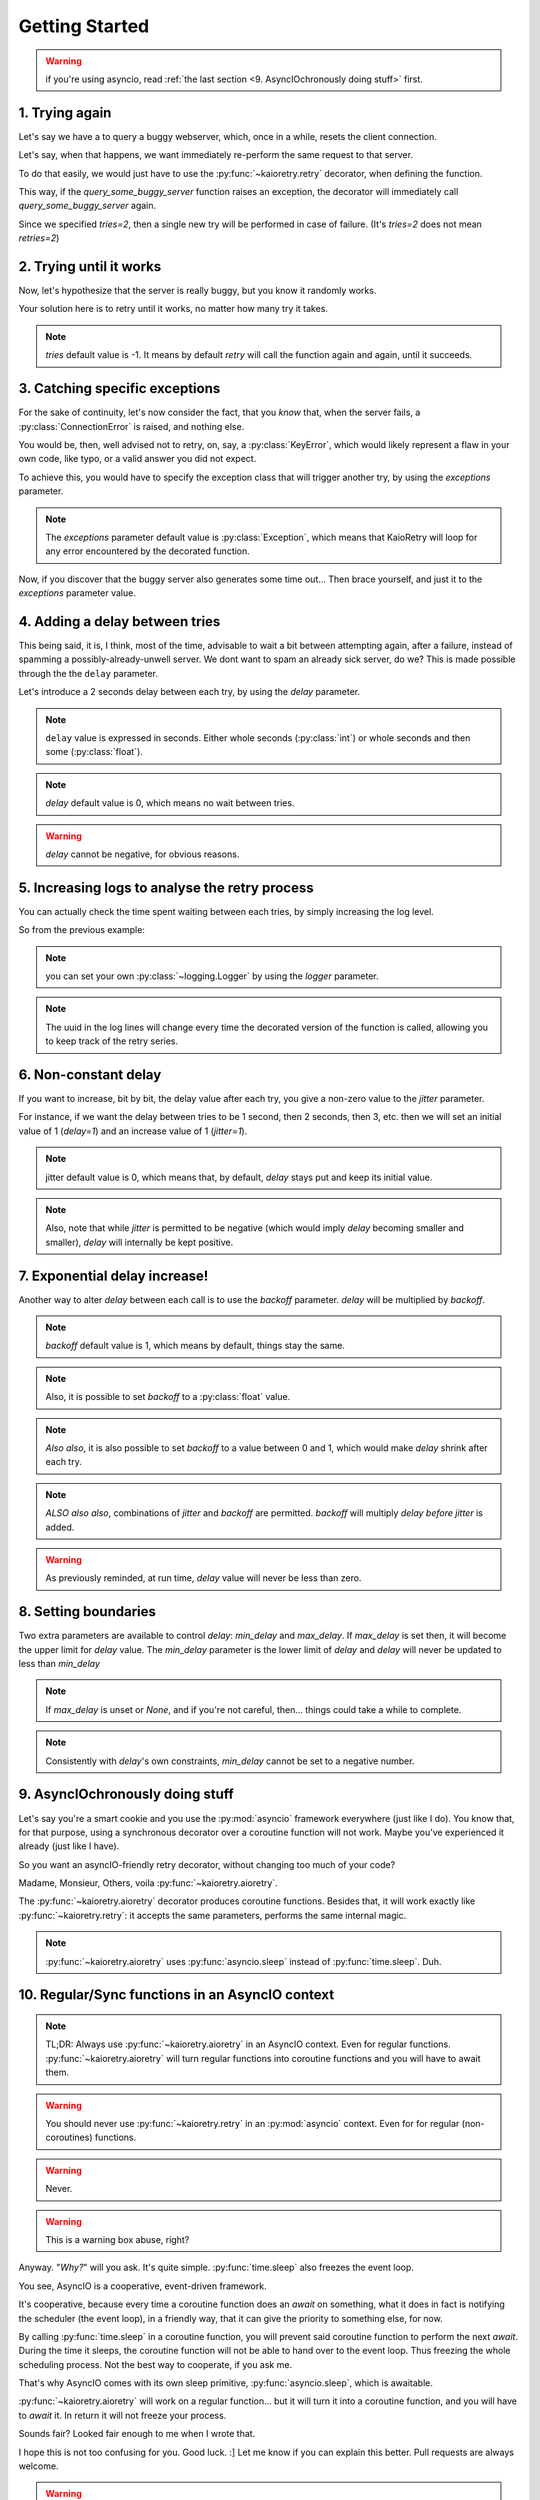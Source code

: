 .. -*- encoding: utf-8; -*-


Getting Started
===============

.. warning:: if you're using asyncio, read :ref:`the last section
	     <9. AsyncIOchronously doing stuff>` first.


1. Trying again
---------------

Let's say we have a to query a buggy webserver, which, once in a while, resets
the client connection.

Let's say, when that happens, we want immediately re-perform the same request
to that server.

To do that easily, we would just have to use the :py:func:`~kaioretry.retry`
decorator, when defining the function.


.. code-block:: python
   :caption: Basic usage (1): try again.
   :name: same-player-shoot-again
   :emphasize-lines: 3

    from kaioretry import retry

    @retry(tries=2)
    def query_some_buggy_server(url):
        ...


This way, if the `query_some_buggy_server` function raises an exception, the
decorator will immediately call `query_some_buggy_server` again.

Since we specified `tries=2`, then a single new try will be performed in case
of failure. (It's `tries=2` does not mean `retries=2`)


2. Trying until it works
------------------------

Now, let's hypothesize that the server is really buggy, but you know it
randomly works.

Your solution here is to retry until it works, no matter how many try it
takes.


.. code-block:: python
   :caption: Basic usage (1): try until it works.
   :name: just-make-it-work
   :emphasize-lines: 5

    from kaioretry import retry

    # tries=-1 is the default. For the same purpose,
    # any negative value would do.
    @retry(tries=-1)
    def query_some_buggy_server(url):
        ...

.. note::

   `tries` default value is -1. It means by default `retry` will call the
   function again and again, until it succeeds.


3. Catching specific exceptions
-------------------------------

For the sake of continuity, let's now consider the fact, that you *know* that,
when the server fails, a :py:class:`ConnectionError` is raised, and nothing
else.

You would be, then, well advised not to retry, on, say, a
:py:class:`KeyError`, which would likely represent a flaw in your own code,
like typo, or a valid answer you did not expect.

To achieve this, you would have to specify the exception class that will
trigger another try, by using the `exceptions` parameter.

.. code-block:: python
   :caption: Exceptions (1): only retry on a specific error.
   :name: retry-on-given-error
   :emphasize-lines: 5

    from requests import ConnectionError

    # Remember, tries=-1 is the default, so, even in explicit is better than
    # implicit, you do not have to repeat default values.
    @retry(exceptions=ConnectionError)
    def query_some_buggy_server(url):
        ...


.. note:: The `exceptions` parameter default value is :py:class:`Exception`,
          which means that KaioRetry will loop for any error encountered by
          the decorated function.


Now, if you discover that the buggy server also generates some time
out... Then brace yourself, and just it to the `exceptions` parameter value.


.. code-block:: python
   :caption: Exceptions (2): only retry on some specific errors
   :name: retry-on-given-errors
   :emphasize-lines: 3

    from requests import ConnectionError, ReadTimeout

    @retry(exceptions=(ConnectionError, ReadTimeout))
    def query_that_damn_server(url):
        ...


4. Adding a delay between tries
-------------------------------

This being said, it is, I think, most of the time, advisable to wait a bit
between attempting again, after a failure, instead of spamming a
possibly-already-unwell server. We dont want to spam an already sick server,
do we? This is made possible through the the ``delay`` parameter.

Let's introduce a 2 seconds delay between each try, by using the `delay`
parameter.


.. code-block:: python
   :caption: Basic Usage (3): only
   :name: delay
   :emphasize-lines: 3

    from requests import ConnectionError

    @retry(exceptions=ConnectionError, tries=2, delay=1)
    def query_that_damn_server(url):
        ...


.. note:: ``delay`` value is expressed in seconds. Either whole seconds
	  (:py:class:`int`) or whole seconds and then some
	  (:py:class:`float`).

.. note:: `delay` default value is 0, which means no wait between tries.

.. warning:: `delay` cannot be negative, for obvious reasons.


5. Increasing logs to analyse the retry process
-----------------------------------------------

You can actually check the time spent waiting between each tries, by
simply increasing the log level.

So from the previous example:


.. code-block:: text
   :caption: Increase verbosity
   :emphasize-lines: 3-7

    >>> logging.basicConfig(stream=sys.stdout, encoding='utf-8', level=logging.DEBUG)
    >>> query_that_damn_server()
    Retry(ConnectionError, Context(tries=2, delay=(0<=(1+0)*1<=None))): ConnectionError caught while running query_that_damn_server: reset by peer
    5c474e70-2d0d-44dd-90a9-745d9a21bb2e: 1 tries remaining
    5c474e70-2d0d-44dd-90a9-745d9a21bb2e: sleeping 1 seconds
    Retry(ConnectionError, Context(tries=2, delay=(0<=(1+0)*1<=None))): ConnectionError caught while running query_that_damn_server: reset by peer
    Retry(ConnectionError, Context(tries=2, delay=(0<=(1+0)*1<=None))): query_that_damn_server failed to complete

.. note:: you can set your own :py:class:`~logging.Logger` by using the
          `logger` parameter.

.. note:: The uuid in the log lines will change every time the decorated
          version of the function is called, allowing you to keep track of the
          retry series.


6. Non-constant delay
---------------------

If you want to increase, bit by bit, the delay value after each try, you give
a non-zero value to the `jitter` parameter.

For instance, if we want the delay between tries to be 1 second, then 2
seconds, then 3, etc. then we will set an initial value of 1 (`delay=1`) and
an increase value of 1 (`jitter=1`).


.. code-block:: python
   :caption: Basic delay: 1, 2, 3, 4, 5, 6...
   :name: delay-and-jitter
   :emphasize-lines: 3

    from requests import ConnectionError

    @retry(exceptions=ConnectionError, tries=10, delay=1, jitter=1)
    def query_that_damn_server(url):
        ...

.. note::

   jitter default value is 0, which means that, by default, `delay` stays put
   and keep its initial value.

.. note::

   Also, note that while `jitter` is permitted to be negative (which would
   imply `delay` becoming smaller and smaller), `delay` will internally be
   kept positive.


7. Exponential delay increase!
------------------------------


Another way to alter `delay` between each call is to use the `backoff`
parameter. `delay` will be multiplied by `backoff`.


.. code-block:: python
   :caption: Basic delay: 1, 2, 4, 8, 16, 32...
   :name: delay-and-backoff
   :emphasize-lines: 3

    from requests import ConnectionError

    @retry(exceptions=ConnectionError, tries=10, delay=1, backoff=2)
    def query_that_damn_server(url):
        ...

.. note:: `backoff` default value is 1, which means by default, things stay
          the same.

.. note:: Also, it is possible to set `backoff` to a :py:class:`float` value.

.. note:: *Also also*, it is also possible to set `backoff` to a value between
   0 and 1, which would make `delay` shrink after each try.

.. note:: *ALSO also also*, combinations of `jitter` and `backoff` are
   permitted. `backoff` will multiply `delay` *before* `jitter` is added.

.. warning:: As previously reminded, at run time, `delay` value will never be
             less than zero.


8. Setting boundaries
---------------------

Two extra parameters are available to control `delay`: `min_delay` and
`max_delay`. If `max_delay` is set then, it will become the upper limit for
`delay` value. The `min_delay` parameter is the lower limit of `delay` and
`delay` will never be updated to less than `min_delay`


.. code-block:: python
   :caption: min'n'max.
   :name: min-max
   :emphasize-lines: 3-4

    from requests import ConnectionError

    @retry(exceptions=ConnectionError, tries=10, delay=1, backoff=2,
           min_delay=1, max_delay=10)
    def query_that_damn_server(url):
        ...


.. note:: If `max_delay` is unset or `None`, and if you're not
	  careful, then... things could take a while to complete.

.. note:: Consistently with `delay`'s own constraints, `min_delay` cannot be
          set to a negative number.


9. AsyncIOchronously doing stuff
--------------------------------

Let's say you're a smart cookie and you use the :py:mod:`asyncio` framework
everywhere (just like I do). You know that, for that purpose, using a
synchronous decorator over a coroutine function will not work. Maybe you've
experienced it already (just like I have).

So you want an asyncIO-friendly retry decorator, without changing too much of
your code?

Madame, Monsieur, Others, voila :py:func:`~kaioretry.aioretry`.


.. code-block:: python
   :caption: aioretry basic usage
   :name: aioretry-usage
   :emphasize-lines: 4

   from aiohttp import ClientConnectionError
   from kaioretry import aioretry                 # And voila

   @aioretry(exceptions=ClientConnectionError)    # Tadaaa
   async def my_fantabulous_but_error_raising_coroutine():
       ...


The :py:func:`~kaioretry.aioretry` decorator produces coroutine
functions. Besides that, it will work exactly like
:py:func:`~kaioretry.retry`: it accepts the same parameters, performs the same
internal magic.


.. note:: :py:func:`~kaioretry.aioretry` uses :py:func:`asyncio.sleep` instead
	  of :py:func:`time.sleep`. Duh.


10. Regular/Sync functions in an AsyncIO context
------------------------------------------------

.. note:: TL;DR: Always use :py:func:`~kaioretry.aioretry` in an AsyncIO
          context. Even for regular functions. :py:func:`~kaioretry.aioretry`
          will turn regular functions into coroutine functions and you will
          have to await them.

.. warning:: You should never use :py:func:`~kaioretry.retry` in an
             :py:mod:`asyncio` context. Even for for regular (non-coroutines)
             functions.

.. warning:: Never.

.. warning:: This is a warning box abuse, right?


Anyway. "`Why?`" will you ask. It's quite simple. :py:func:`time.sleep` also
freezes the event loop.

You see, AsyncIO is a cooperative, event-driven framework.

It's cooperative, because every time a coroutine function does an `await` on
something, what it does in fact is notifying the scheduler (the event loop),
in a friendly way, that it can give the priority to something else, for now.

By calling :py:func:`time.sleep` in a coroutine function, you will prevent
said coroutine function to perform the next `await`. During the time it
sleeps, the coroutine function will not be able to hand over to the event
loop. Thus freezing the whole scheduling process. Not the best way to
cooperate, if you ask me.

That's why AsyncIO comes with its own sleep primitive,
:py:func:`asyncio.sleep`, which is awaitable.

:py:func:`~kaioretry.aioretry` will work on a regular function... but it will
turn it into a coroutine function, and you will have to `await` it. In return
it will not freeze your process.

Sounds fair? Looked fair enough to me when I wrote that.


.. code-block:: python
   :caption: e.g: consider these 2 stupid functions
   :name: sync-vs-async

   from kaioretry import retry, aioretry

   @retry
   def f():
       return 1

   @aioretry()
   def g():
       return 1


.. code-block:: python
   :caption: Now if we run them...
   :name: sync-vs-async-run
   :emphasize-lines: 5

   >>> f()
   1
   >>> # f is as stupid as you can guess.
   >>> g()
   <coroutine object g at 0x7f3dab722bd0>
   >>> # g has become a coroutine function, though.
   >>> # We have to await it,
   >>> # Or feed it to asyncio.run.
   >>> asyncio.run(g())
   1


I hope this is not too confusing for you. Good luck. :] Let me know if you can
explain this better. Pull requests are always welcome.


.. warning:: if you came here from the very top of the page and dont know where
             to start, you should go back to :ref:`the top <1. Trying again>`.
